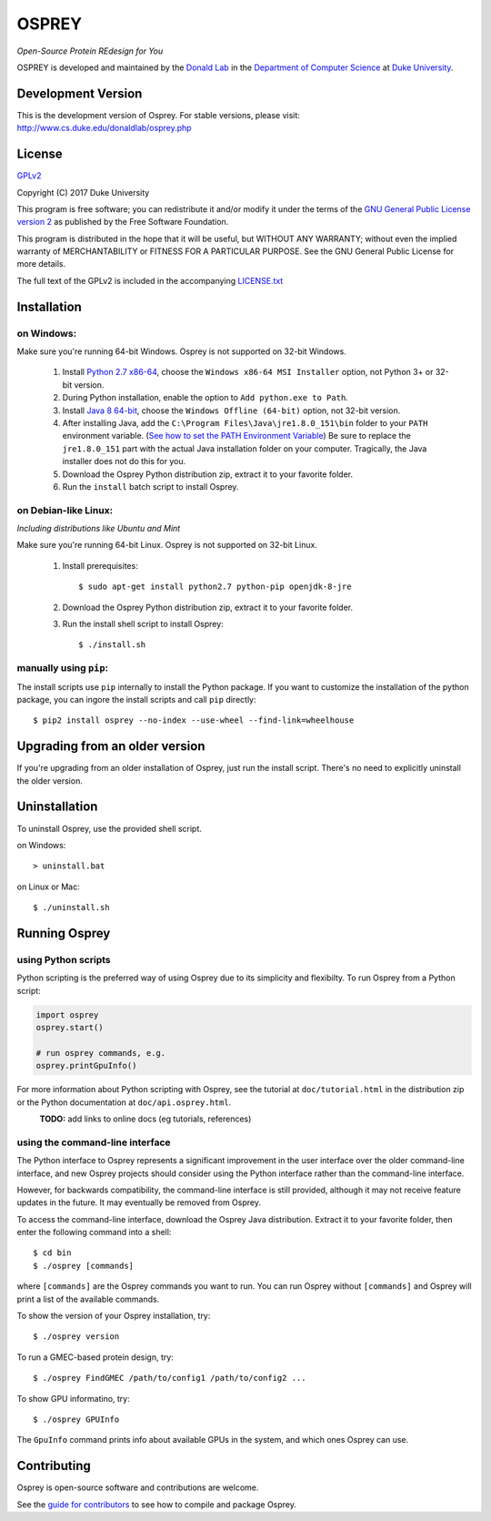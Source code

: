 
OSPREY
======

*Open-Source Protein REdesign for You*

OSPREY is developed and maintained by the `Donald Lab`_
in the `Department of Computer Science`_
at `Duke University`_.

.. _Donald Lab: http://www.cs.duke.edu/donaldlab/home.php
.. _Department of Computer Science: http://www.cs.duke.edu
.. _Duke University: https://www.duke.edu/


Development Version
~~~~~~~~~~~~~~~~~~~

This is the development version of Osprey. For stable versions, please visit:
http://www.cs.duke.edu/donaldlab/osprey.php


License
~~~~~~~

`GPLv2`_

Copyright (C) 2017 Duke University

This program is free software; you can redistribute it and/or
modify it under the terms of the `GNU General Public License version 2`_
as published by the Free Software Foundation.

This program is distributed in the hope that it will be useful,
but WITHOUT ANY WARRANTY; without even the implied warranty of
MERCHANTABILITY or FITNESS FOR A PARTICULAR PURPOSE.  See the
GNU General Public License for more details.

The full text of the GPLv2 is included in the accompanying `LICENSE.txt`_

.. _GPLv2: https://www.gnu.org/licenses/gpl-2.0.html
.. _GNU General Public License version 2: https://www.gnu.org/licenses/gpl-2.0.html
.. _LICENSE.txt: LICENSE.txt


Installation
~~~~~~~~~~~~

on Windows:
-----------

Make sure you're running 64-bit Windows. Osprey is not supported on 32-bit Windows.

 1. Install `Python 2.7 x86-64`_, choose the ``Windows x86-64 MSI Installer`` option, not Python 3+ or 32-bit version.
 2. During Python installation, enable the option to ``Add python.exe to Path``.
 3. Install `Java 8 64-bit`_, choose the ``Windows Offline (64-bit)`` option, not 32-bit version.
 4. After installing Java, add the ``C:\Program Files\Java\jre1.8.0_151\bin`` folder to your ``PATH`` environment variable.
    (`See how to set the PATH Environment Variable`_) Be sure to replace the ``jre1.8.0_151`` part with the actual Java
    installation folder on your computer. Tragically, the Java installer does not do this for you.
 5. Download the Osprey Python distribution zip, extract it to your favorite folder.
 6. Run the ``install`` batch script to install Osprey.

.. _Python 2.7 x86-64: https://www.python.org/downloads/release/python-2714/
.. _pip: https://pip.pypa.io/en/stable/
.. _Java 8 64-bit: https://www.java.com/en/download/manual.jsp
.. _See how to set the PATH Environment Variable: https://www.java.com/EN/DOWNLOAD/HELP/PATH.XML

on Debian-like Linux:
---------------------

*Including distributions like Ubuntu and Mint*

Make sure you're running 64-bit Linux. Osprey is not supported on 32-bit Linux.

 1. Install prerequisites::

	$ sudo apt-get install python2.7 python-pip openjdk-8-jre

 2. Download the Osprey Python distribution zip, extract it to your favorite folder.
 3. Run the install shell script to install Osprey::

 	$ ./install.sh


manually using ``pip``:
-----------------------

The install scripts use ``pip`` internally to install the Python package. If you want to customize
the installation of the python package, you can ingore the install scripts and call ``pip`` directly::

	$ pip2 install osprey --no-index --use-wheel --find-link=wheelhouse


Upgrading from an older version
~~~~~~~~~~~~~~~~~~~~~~~~~~~~~~~

If you're upgrading from an older installation of Osprey, just run the install script. There's no need
to explicitly uninstall the older version.


Uninstallation
~~~~~~~~~~~~~~

To uninstall Osprey, use the provided shell script.

on Windows::

	> uninstall.bat

on Linux or Mac::

	$ ./uninstall.sh


Running Osprey
~~~~~~~~~~~~~~

using Python scripts
--------------------

Python scripting is the preferred way of using Osprey due to its simplicity and flexibilty.
To run Osprey from a Python script:

.. code:: python

	import osprey
	osprey.start()
	
	# run osprey commands, e.g.
	osprey.printGpuInfo()
	
For more information about Python scripting with Osprey, see the tutorial at ``doc/tutorial.html``
in the distribution zip or the Python documentation at ``doc/api.osprey.html``.

\
    **TODO:** add links to online docs (eg tutorials, references)


using the command-line interface
--------------------------------

The Python interface to Osprey represents a significant improvement in the user interface over the
older command-line interface, and new Osprey projects should consider using the Python interface
rather than the command-line interface.

However, for backwards compatibility, the command-line interface is still provided, although
it may not receive feature updates in the future. It may eventually be removed from Osprey.

To access the command-line interface, download the Osprey Java distribution.
Extract it to your favorite folder, then enter the following command into a shell::

    $ cd bin
    $ ./osprey [commands]

where ``[commands]`` are the Osprey commands you want to run. You can run Osprey without
``[commands]`` and Osprey will print a list of the available commands.

To show the version of your Osprey installation, try::

    $ ./osprey version

To run a GMEC-based protein design, try::

    $ ./osprey FindGMEC /path/to/config1 /path/to/config2 ...

To show GPU informatino, try::

    $ ./osprey GPUInfo

The ``GpuInfo`` command prints info about available GPUs in the system, and which
ones Osprey can use.


Contributing
~~~~~~~~~~~~

Osprey is open-source software and contributions are welcome.

See the `guide for contributors`_ to see how to compile and package Osprey.

.. _guide for contributors: CONTRIBUTING.rst
